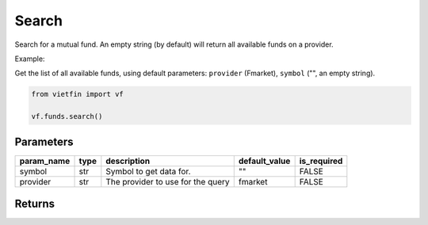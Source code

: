Search
========

Search for a mutual fund. An empty string (by default) will return all available funds on a provider.

Example:

Get the list of all available funds, using default parameters: ``provider`` (Fmarket), ``symbol`` ("", an empty string).

.. code-block:: python

    from vietfin import vf

    vf.funds.search()

Parameters
----------

============ ====== =============================================== =============== ============= 
 param_name   type   description                                     default_value   is_required  
============ ====== =============================================== =============== ============= 
 symbol       str    Symbol to get data for.                         ""              FALSE         
 provider     str    The provider to use for the query               fmarket         FALSE        
============ ====== =============================================== =============== ============= 

Returns
-------

.. tab-set::

    .. tab-item:: Fmarket

        ================ ========== ========================================================== 
         field_name       type       description                                               
        ================ ========== ========================================================== 
         fund_id          int        ID of a fund in Fmarket database.                         
         short_name       str        Common name of a fund.                                    
         name             str        Legal official name of a fund.                            
         inception_date   datetime   Date of inception of a fund.                              
         management_fee   float      Annual management fee of a fund. Unit: percent per year.  
         nav              float      Current Net Asset Value of a fund.                        
         fund_owner       str        Name of the Organization issuing the fund.                
         fund_type        str        Type of fund. E.g. "stock", "bond", "balanced".            
        ================ ========== ========================================================== 
